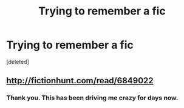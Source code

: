 #+TITLE: Trying to remember a fic

* Trying to remember a fic
:PROPERTIES:
:Score: 2
:DateUnix: 1497969939.0
:DateShort: 2017-Jun-20
:FlairText: Fic Search
:END:
[deleted]


** [[http://fictionhunt.com/read/6849022]]
:PROPERTIES:
:Author: deirox
:Score: 3
:DateUnix: 1497970226.0
:DateShort: 2017-Jun-20
:END:

*** Thank you. This has been driving me crazy for days now.
:PROPERTIES:
:Author: Phezh
:Score: 1
:DateUnix: 1497970492.0
:DateShort: 2017-Jun-20
:END:
